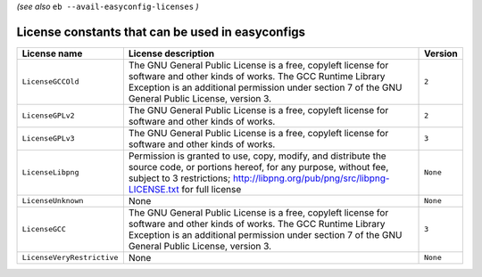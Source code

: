 .. _avail_easyconfig_licenses:

*(see also* ``eb --avail-easyconfig-licenses`` *)*

License constants that can be used in easyconfigs
-------------------------------------------------

==========================    =============================================================================================================================================================================================================================    ========
License name                  License description                                                                                                                                                                                                              Version 
==========================    =============================================================================================================================================================================================================================    ========
``LicenseGCCOld``             The GNU General Public License is a free, copyleft license for software and other kinds of works. The GCC Runtime Library Exception is an additional permission under section 7 of the GNU General Public License, version 3.    ``2``   
``LicenseGPLv2``              The GNU General Public License is a free, copyleft license for software and other kinds of works.                                                                                                                                ``2``   
``LicenseGPLv3``              The GNU General Public License is a free, copyleft license for software and other kinds of works.                                                                                                                                ``3``   
``LicenseLibpng``             Permission is granted to use, copy, modify, and distribute the source code, or portions hereof, for any purpose, without fee, subject to 3 restrictions; http://libpng.org/pub/png/src/libpng-LICENSE.txt for full license       ``None``
``LicenseUnknown``            None                                                                                                                                                                                                                             ``None``
``LicenseGCC``                The GNU General Public License is a free, copyleft license for software and other kinds of works. The GCC Runtime Library Exception is an additional permission under section 7 of the GNU General Public License, version 3.    ``3``   
``LicenseVeryRestrictive``    None                                                                                                                                                                                                                             ``None``
==========================    =============================================================================================================================================================================================================================    ========

